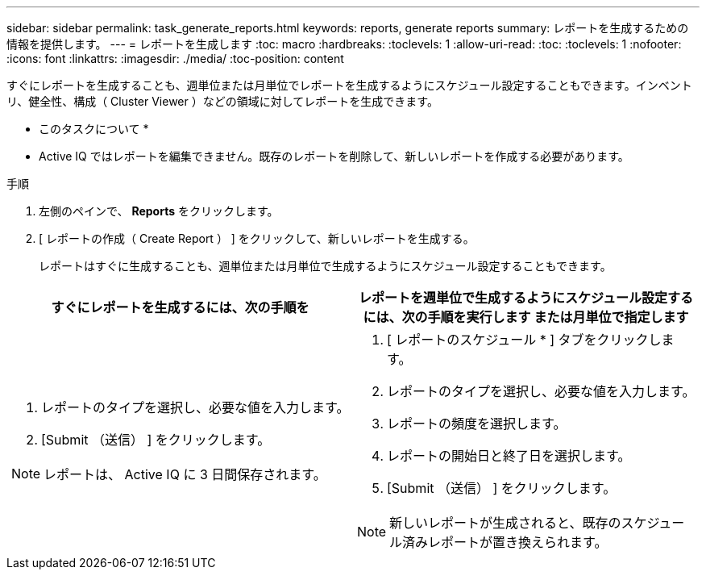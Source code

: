 ---
sidebar: sidebar 
permalink: task_generate_reports.html 
keywords: reports, generate reports 
summary: レポートを生成するための情報を提供します。 
---
= レポートを生成します
:toc: macro
:hardbreaks:
:toclevels: 1
:allow-uri-read: 
:toc: 
:toclevels: 1
:nofooter: 
:icons: font
:linkattrs: 
:imagesdir: ./media/
:toc-position: content


[role="lead"]
すぐにレポートを生成することも、週単位または月単位でレポートを生成するようにスケジュール設定することもできます。インベントリ、健全性、構成（ Cluster Viewer ）などの領域に対してレポートを生成できます。

* このタスクについて *

* Active IQ ではレポートを編集できません。既存のレポートを削除して、新しいレポートを作成する必要があります。


.手順
. 左側のペインで、 *Reports* をクリックします。
. [ レポートの作成（ Create Report ） ] をクリックして、新しいレポートを生成する。
+
レポートはすぐに生成することも、週単位または月単位で生成するようにスケジュール設定することもできます。



[cols="50,50"]
|===
| すぐにレポートを生成するには、次の手順を | レポートを週単位で生成するようにスケジュール設定するには、次の手順を実行します または月単位で指定します 


 a| 
. レポートのタイプを選択し、必要な値を入力します。
. [Submit （送信） ] をクリックします。



NOTE: レポートは、 Active IQ に 3 日間保存されます。
 a| 
. [ レポートのスケジュール * ] タブをクリックします。
. レポートのタイプを選択し、必要な値を入力します。
. レポートの頻度を選択します。
. レポートの開始日と終了日を選択します。
. [Submit （送信） ] をクリックします。



NOTE: 新しいレポートが生成されると、既存のスケジュール済みレポートが置き換えられます。

|===